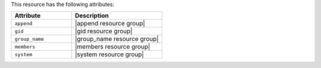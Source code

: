 .. The contents of this file are included in multiple topics.
.. This file should not be changed in a way that hinders its ability to appear in multiple documentation sets.

This resource has the following attributes:

.. list-table::
   :widths: 200 300
   :header-rows: 1

   * - Attribute
     - Description
   * - ``append``
     - |append resource group|
   * - ``gid``
     - |gid resource group|
   * - ``group_name``
     - |group_name resource group|
   * - ``members``
     - |members resource group|
   * - ``system``
     - |system resource group|
